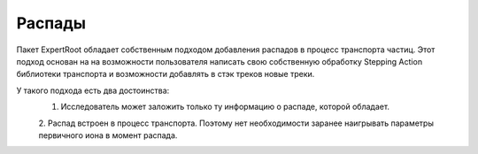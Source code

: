 ﻿Распады
=======

Пакет ExpertRoot обладает собственным подходом добавления распадов в процесс транспорта частиц. Этот 
подход основан на на возможности пользователя написать свою собственную обработку Stepping Action
библиотеки транспорта и возможности добавлять в стэк треков новые треки.

У такого подхода есть два достоинства:
  1. Исследователь может заложить только ту информацию о распаде, которой обладает.
  2. Распад встроен в процесс транспорта. Поэтому нет необходимости заранее наигрывать параметры
  первичного иона в момент распада.